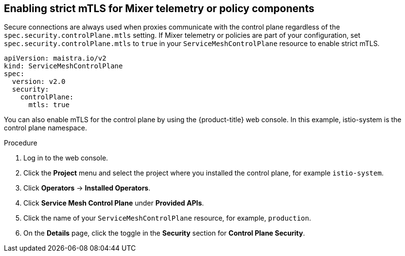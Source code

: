 // Module included in the following assemblies:
//
// * service_mesh/v2x/ossm-config.adoc

[id="ossm-security-enabling-controlplane_{context}"]
== Enabling strict mTLS for Mixer telemetry or policy components

Secure connections are always used when proxies communicate with the control plane regardless of the `spec.security.controlPlane.mtls` setting. If Mixer telemetry or policies are part of your configuration, set `spec.security.controlPlane.mtls` to `true` in your `ServiceMeshControlPlane` resource to enable strict mTLS.

[source,yaml]
----
apiVersion: maistra.io/v2
kind: ServiceMeshControlPlane
spec:
  version: v2.0
  security:
    controlPlane:
      mtls: true
----

You can also enable mTLS for the control plane by using the {product-title} web console. In this example, istio-system is the control plane namespace.

.Procedure

. Log in to the web console.

. Click the *Project* menu and select the project where you installed the control plane, for example `istio-system`.

. Click *Operators* -> *Installed Operators*.

. Click *Service Mesh Control Plane* under *Provided APIs*.

. Click the name of your `ServiceMeshControlPlane` resource, for example, `production`.

. On the *Details* page, click the toggle in the *Security* section for *Control Plane Security*.
